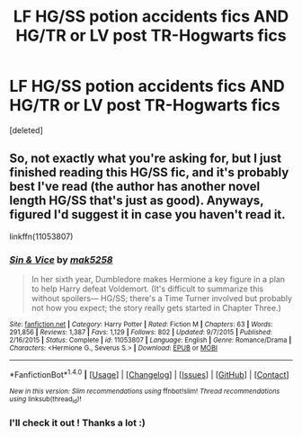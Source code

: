 #+TITLE: LF HG/SS potion accidents fics AND HG/TR or LV post TR-Hogwarts fics

* LF HG/SS potion accidents fics AND HG/TR or LV post TR-Hogwarts fics
:PROPERTIES:
:Score: 0
:DateUnix: 1470347001.0
:DateShort: 2016-Aug-05
:FlairText: Request
:END:
[deleted]


** So, not exactly what you're asking for, but I just finished reading this HG/SS fic, and it's probably best I've read (the author has another novel length HG/SS that's just as good). Anyways, figured I'd suggest it in case you haven't read it.

linkffn(11053807)
:PROPERTIES:
:Author: jfinner1
:Score: 3
:DateUnix: 1470349419.0
:DateShort: 2016-Aug-05
:END:

*** [[http://www.fanfiction.net/s/11053807/1/][*/Sin & Vice/*]] by [[https://www.fanfiction.net/u/1112270/mak5258][/mak5258/]]

#+begin_quote
  In her sixth year, Dumbledore makes Hermione a key figure in a plan to help Harry defeat Voldemort. (It's difficult to summarize this without spoilers--- HG/SS; there's a Time Turner involved but probably not how you expect; the story really gets started in Chapter Three.)
#+end_quote

^{/Site/: [[http://www.fanfiction.net/][fanfiction.net]] *|* /Category/: Harry Potter *|* /Rated/: Fiction M *|* /Chapters/: 63 *|* /Words/: 291,856 *|* /Reviews/: 1,387 *|* /Favs/: 1,129 *|* /Follows/: 802 *|* /Updated/: 9/7/2015 *|* /Published/: 2/16/2015 *|* /Status/: Complete *|* /id/: 11053807 *|* /Language/: English *|* /Genre/: Romance/Drama *|* /Characters/: <Hermione G., Severus S.> *|* /Download/: [[http://www.ff2ebook.com/old/ffn-bot/index.php?id=11053807&source=ff&filetype=epub][EPUB]] or [[http://www.ff2ebook.com/old/ffn-bot/index.php?id=11053807&source=ff&filetype=mobi][MOBI]]}

--------------

*FanfictionBot*^{1.4.0} *|* [[[https://github.com/tusing/reddit-ffn-bot/wiki/Usage][Usage]]] | [[[https://github.com/tusing/reddit-ffn-bot/wiki/Changelog][Changelog]]] | [[[https://github.com/tusing/reddit-ffn-bot/issues/][Issues]]] | [[[https://github.com/tusing/reddit-ffn-bot/][GitHub]]] | [[[https://www.reddit.com/message/compose?to=tusing][Contact]]]

^{/New in this version: Slim recommendations using/ ffnbot!slim! /Thread recommendations using/ linksub(thread_id)!}
:PROPERTIES:
:Author: FanfictionBot
:Score: 1
:DateUnix: 1470349462.0
:DateShort: 2016-Aug-05
:END:


*** I'll check it out ! Thanks a lot :)
:PROPERTIES:
:Author: Haelx
:Score: 1
:DateUnix: 1470349761.0
:DateShort: 2016-Aug-05
:END:
